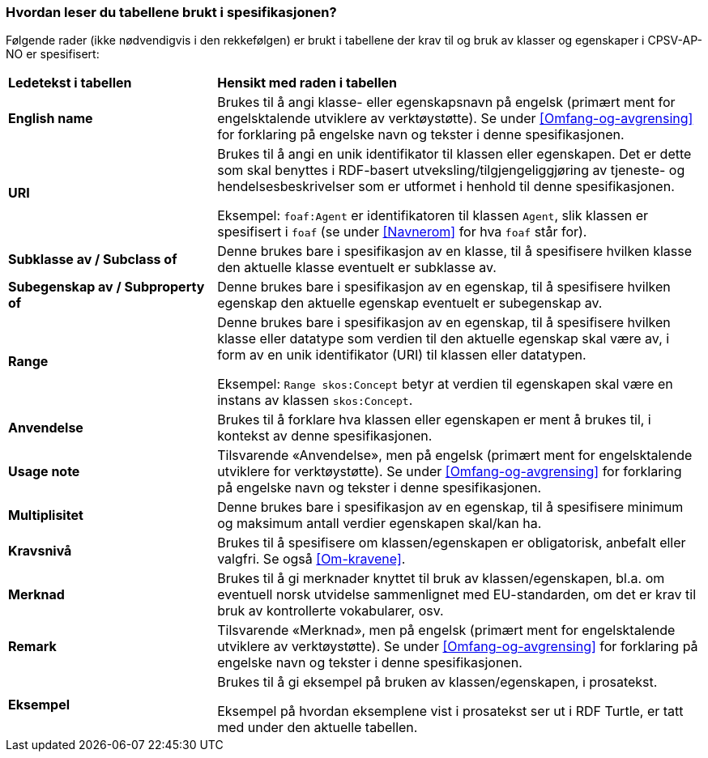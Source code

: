 === Hvordan leser du tabellene brukt i spesifikasjonen? [[Leseveiledning]]

Følgende rader (ikke nødvendigvis i den rekkefølgen) er brukt i tabellene der krav til og bruk av klasser og egenskaper i CPSV-AP-NO er spesifisert:

[cols="30s,70d"]
|===
|Ledetekst i tabellen | *Hensikt med raden i tabellen*
|English name|Brukes til å angi klasse- eller egenskapsnavn på engelsk (primært ment for engelsktalende utviklere av verktøystøtte). Se under <<Omfang-og-avgrensing>> for forklaring på engelske navn og tekster i denne spesifikasjonen.
|URI |Brukes til å angi en unik identifikator til klassen eller egenskapen. Det er dette som skal benyttes i RDF-basert utveksling/tilgjengeliggjøring av tjeneste- og hendelsesbeskrivelser som er utformet i henhold til denne spesifikasjonen.

Eksempel: `foaf:Agent` er identifikatoren til klassen `Agent`, slik klassen er spesifisert i `foaf` (se under <<Navnerom>> for hva `foaf` står for).
|Subklasse av / Subclass of |Denne brukes bare i spesifikasjon av en klasse, til å spesifisere hvilken klasse den aktuelle klasse eventuelt er subklasse av.
|Subegenskap av / Subproperty of |Denne brukes bare i spesifikasjon av en egenskap, til å spesifisere hvilken egenskap den aktuelle egenskap eventuelt er subegenskap av.
|Range |Denne brukes bare i spesifikasjon av en egenskap, til å spesifisere hvilken klasse eller datatype som verdien til den aktuelle egenskap skal være av, i form av en unik identifikator (URI) til klassen eller datatypen.

Eksempel: `Range skos:Concept` betyr at verdien til egenskapen skal være en instans av klassen `skos:Concept`.
|Anvendelse |Brukes til å forklare hva klassen eller egenskapen er ment å brukes til, i kontekst av denne spesifikasjonen.
|Usage note |Tilsvarende «Anvendelse», men på engelsk (primært ment for engelsktalende utviklere for verktøystøtte). Se under <<Omfang-og-avgrensing>> for forklaring på engelske navn og tekster i denne spesifikasjonen.
|Multiplisitet |Denne brukes bare i spesifikasjon av en egenskap, til å spesifisere minimum og maksimum antall verdier egenskapen skal/kan ha.
|Kravsnivå |Brukes til å spesifisere om klassen/egenskapen er obligatorisk, anbefalt eller valgfri. Se også <<Om-kravene>>.
|Merknad |Brukes til å gi merknader knyttet til bruk av klassen/egenskapen, bl.a. om eventuell norsk utvidelse sammenlignet med EU-standarden, om det er krav til bruk av kontrollerte vokabularer, osv.
|Remark |Tilsvarende «Merknad», men på engelsk (primært ment for engelsktalende utviklere av verktøystøtte). Se under <<Omfang-og-avgrensing>> for forklaring på engelske navn og tekster i denne spesifikasjonen.
|Eksempel |Brukes til å gi eksempel på bruken av klassen/egenskapen, i prosatekst.

Eksempel på hvordan eksemplene vist i prosatekst ser ut i RDF Turtle, er tatt med under den aktuelle tabellen.
|===
